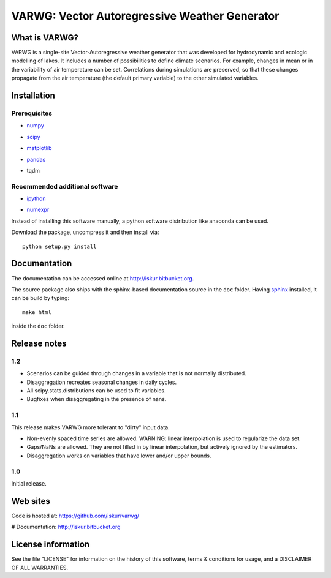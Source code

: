 VARWG: Vector Autoregressive Weather Generator
##############################################

What is VARWG?
**************

VARWG is a single-site Vector-Autoregressive weather generator that was developed for hydrodynamic and ecologic modelling of lakes. It includes a number of possibilities to define climate scenarios. For example, changes in mean or in the variability of air temperature can be set. Correlations during simulations are preserved, so that these changes propagate from the air temperature (the default primary variable) to the other simulated variables.


Installation
************

Prerequisites
=============

- numpy_
    ..  _numpy: http://numpy.scipy.org/
- scipy_
    ..  _scipy: http://www.scipy.org/
- matplotlib_
    ..  _matplotlib: http://matplotlib.sourceforge.net/
- pandas_
    .. _pandas: http://pandas.pydata.org/
- tqdm
    .. _tqdm: https://pypi.python.org/pypi/tqdm


Recommended additional software
===============================

- ipython_
    .. _ipython: http://ipython.org/
- numexpr_
    .. _numexpr: http://code.google.com/p/numexpr/

Instead of installing this software manually, a python software
distribution like anaconda can be used.

..  _anaconda: https://www.anaconda.com/distribution/

Download the package, uncompress it and then install via::

    python setup.py install

Documentation
*************

The documentation can be accessed online at http://iskur.bitbucket.org.

The source package also ships with the sphinx-based documentation source in the ``doc`` folder. Having sphinx_ installed, it can be build by typing::

    make html

inside the ``doc`` folder.

.. _sphinx: sphinx.pocoo.org

Release notes
*************

1.2
===

- Scenarios can be guided through changes in a variable that is not normally
  distributed.
- Disaggregation recreates seasonal changes in daily cycles.
- All scipy.stats.distributions can be used to fit variables.
- Bugfixes when disaggregating in the presence of nans. 

1.1
===

This release makes VARWG more tolerant to "dirty" input data.

- Non-evenly spaced time series are allowed. WARNING: linear interpolation is 
  used to regularize the data set.
- Gaps/NaNs are allowed. They are not filled in by linear interpolation, but
  actively ignored by the estimators.
- Disaggregation works on variables that have lower and/or upper bounds.

1.0
===

Initial release.

Web sites
*********

Code is hosted at: https://github.com/iskur/varwg/

# Documentation: http://iskur.bitbucket.org

License information
*******************

See the file "LICENSE" for information on the history of this
software, terms & conditions for usage, and a DISCLAIMER OF ALL
WARRANTIES.

